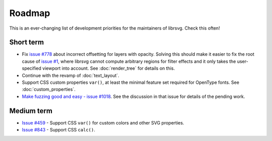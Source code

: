 Roadmap
=======

This is an ever-changing list of development priorities for the
maintainers of librsvg.  Check this often!

Short term
----------

- Fix `issue #778 <https://gitlab.gnome.org/GNOME/librsvg/-/issues/778>`_ about incorrect
  offsetting for layers with opacity.  Solving this should make it easier to fix the root
  cause of `issue #1 <https://gitlab.gnome.org/GNOME/librsvg/-/issues/1>`_, where librsvg
  cannot compute arbitrary regions for filter effects and it only takes the user-specified
  viewport into account.  See :doc:`render_tree` for details on this.

- Continue with the revamp of :doc:`text_layout`.

- Support CSS custom properties ``var()``, at least the minimal
  feature set required for OpenType fonts.  See :doc:`custom_properties`.

- `Make fuzzing good and easy - issue #1018
  <https://gitlab.gnome.org/GNOME/librsvg/-/issues/1018>`_.  See the
  discussion in that issue for details of the pending work.

Medium term
-----------

- `Issue #459 <https://gitlab.gnome.org/GNOME/librsvg/-/issues/459>`_ - Support CSS ``var()`` for custom colors and other SVG properties.

- `Issue #843 <https://gitlab.gnome.org/GNOME/librsvg/-/issues/843>`_ - Support CSS ``calc()``.
